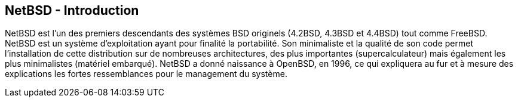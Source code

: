 == NetBSD - Introduction

NetBSD est l'un des premiers descendants des systèmes BSD originels
(4.2BSD, 4.3BSD et 4.4BSD) tout comme FreeBSD. NetBSD est un système
d'exploitation ayant pour finalité la portabilité. Son minimaliste et
la qualité de son code permet l'installation de cette distribution sur
de nombreuses architectures, des plus importantes (supercalculateur)
mais également les plus minimalistes (matériel embarqué). NetBSD a
donné naissance à OpenBSD, en 1996, ce qui expliquera au fur et à
mesure des explications les fortes ressemblances pour le management du
système.

